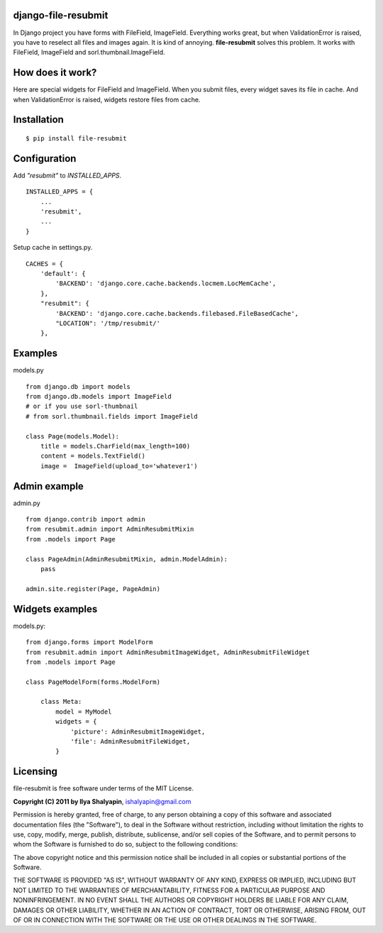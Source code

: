 django-file-resubmit
====================

In Django project you have forms with FileField, ImageField. Everything works great, but
when ValidationError is raised, you have to reselect all files and images again. It is 
kind of annoying. **file-resubmit** solves this problem.
It works with FileField, ImageField and sorl.thumbnail.ImageField. 

How does it work?
=================

Here are special widgets for FileField and ImageField. When you submit files, every widget 
saves its file in cache. And when ValidationError is raised, widgets restore files from cache. 

 
Installation
============
::
 
     $ pip install file-resubmit
 

Configuration 
=============

Add `"resubmit"` to `INSTALLED_APPS`. ::

    INSTALLED_APPS = {
        ...
        'resubmit',
        ...
    }

Setup cache in settings.py. ::

    CACHES = {
        'default': {
            'BACKEND': 'django.core.cache.backends.locmem.LocMemCache',
        },
        "resubmit": {
            'BACKEND': 'django.core.cache.backends.filebased.FileBasedCache',
            "LOCATION": '/tmp/resubmit/'
        },
    
Examples
========

models.py ::

    from django.db import models
    from django.db.models import ImageField
    # or if you use sorl-thumbnail
    # from sorl.thumbnail.fields import ImageField

    class Page(models.Model):
        title = models.CharField(max_length=100)
        content = models.TextField()
        image =  ImageField(upload_to='whatever1')

Admin example
=============

admin.py ::

    from django.contrib import admin
    from resubmit.admin import AdminResubmitMixin
    from .models import Page

    class PageAdmin(AdminResubmitMixin, admin.ModelAdmin):
        pass

    admin.site.register(Page, PageAdmin)
        
Widgets examples
================

models.py::

    from django.forms import ModelForm
    from resubmit.admin import AdminResubmitImageWidget, AdminResubmitFileWidget
    from .models import Page

    class PageModelForm(forms.ModelForm)
    
        class Meta:
            model = MyModel
            widgets = {
                'picture': AdminResubmitImageWidget,
                'file': AdminResubmitFileWidget, 
            }


Licensing
=========

file-resubmit is free software under terms of the MIT License.


**Copyright (C) 2011 by Ilya Shalyapin**, ishalyapin@gmail.com

Permission is hereby granted, free of charge, to any person obtaining a copy
of this software and associated documentation files (the "Software"), to deal
in the Software without restriction, including without limitation the rights
to use, copy, modify, merge, publish, distribute, sublicense, and/or sell
copies of the Software, and to permit persons to whom the Software is
furnished to do so, subject to the following conditions:

The above copyright notice and this permission notice shall be included in
all copies or substantial portions of the Software.

THE SOFTWARE IS PROVIDED "AS IS", WITHOUT WARRANTY OF ANY KIND, EXPRESS OR
IMPLIED, INCLUDING BUT NOT LIMITED TO THE WARRANTIES OF MERCHANTABILITY,
FITNESS FOR A PARTICULAR PURPOSE AND NONINFRINGEMENT. IN NO EVENT SHALL THE
AUTHORS OR COPYRIGHT HOLDERS BE LIABLE FOR ANY CLAIM, DAMAGES OR OTHER
LIABILITY, WHETHER IN AN ACTION OF CONTRACT, TORT OR OTHERWISE, ARISING FROM,
OUT OF OR IN CONNECTION WITH THE SOFTWARE OR THE USE OR OTHER DEALINGS IN
THE SOFTWARE.
